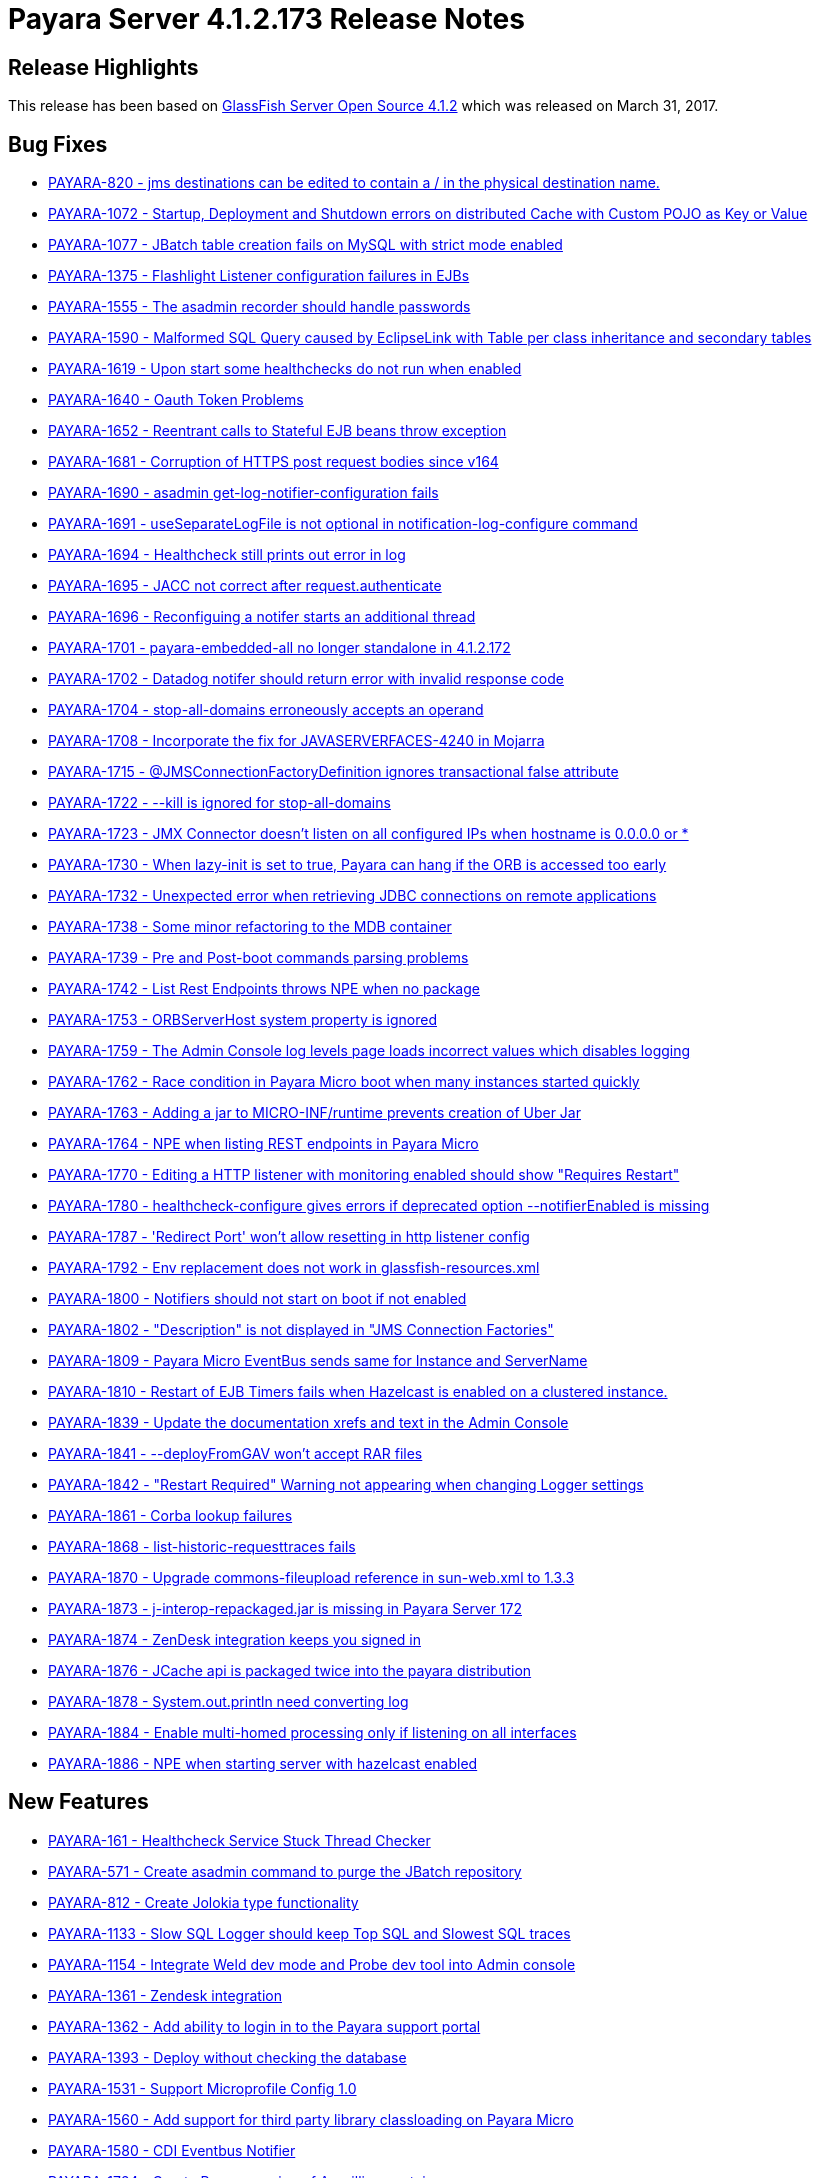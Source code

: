 [release-notes-current]
= Payara Server 4.1.2.173 Release Notes

[[release-highlights]]
== Release Highlights

This release has been based on https://javaee.github.io/glassfish/download[GlassFish Server Open Source 4.1.2]
which was released on March 31, 2017.

[[bug-fixes]]
== Bug Fixes

* https://github.com/payara/Payara/pull/1778[PAYARA-820 - jms
destinations can be edited to contain a / in the physical destination
name.]
* https://github.com/payara/Payara/pull/1700[PAYARA-1072 - Startup,
Deployment and Shutdown errors on distributed Cache with Custom POJO as
Key or Value]
* https://github.com/payara/Payara/pull/1711[PAYARA-1077 - JBatch table
creation fails on MySQL with strict mode enabled]
* https://github.com/payara/Payara/pull/1643[PAYARA-1375 - Flashlight
Listener configuration failures in EJBs]
* https://github.com/payara/Payara/pull/1752[PAYARA-1555 - The asadmin
recorder should handle passwords]
* https://github.com/payara/Payara/pull/1611[PAYARA-1590 - Malformed SQL
Query caused by EclipseLink with Table per class inheritance and
secondary tables]
* https://github.com/payara/Payara/pull/1599[PAYARA-1619 - Upon start
some healthchecks do not run when enabled]
* https://github.com/payara/Payara/pull/1593[PAYARA-1640 - Oauth Token
Problems]
* https://github.com/payara/Payara/pull/1629[PAYARA-1652 - Reentrant
calls to Stateful EJB beans throw exception]
* https://github.com/payara/Payara/pull/1642[PAYARA-1681 - Corruption of
HTTPS post request bodies since v164]
* https://github.com/payara/Payara/pull/1625[PAYARA-1690 - asadmin
get-log-notifier-configuration fails]
* https://github.com/payara/Payara/pull/1627[PAYARA-1691 -
useSeparateLogFile is not optional in notification-log-configure
command]
* https://github.com/payara/Payara/pull/1629[PAYARA-1694 - Healthcheck
still prints out error in log]
* https://github.com/payara/Payara/pull/1619[PAYARA-1695 - JACC not
correct after request.authenticate]
* https://github.com/payara/Payara/pull/1640[PAYARA-1696 - Reconfiguing
a notifer starts an additional thread]
* https://github.com/payara/Payara/pull/1618[PAYARA-1701 -
payara-embedded-all no longer standalone in 4.1.2.172]
* https://github.com/payara/Payara/pull/1617[PAYARA-1702 - Datadog
notifer should return error with invalid response code]
* https://github.com/payara/Payara/pull/1682[PAYARA-1704 -
stop-all-domains erroneously accepts an operand]
* https://github.com/payara/Payara/pull/1726[PAYARA-1708 - Incorporate
the fix for JAVASERVERFACES-4240 in Mojarra]
* https://github.com/payara/Payara/pull/1635[PAYARA-1715 -
@JMSConnectionFactoryDefinition ignores transactional false
attribute]
* https://github.com/payara/Payara/pull/1648[PAYARA-1722 - --kill is
ignored for stop-all-domains]
* https://github.com/payara/Payara/pull/1750[PAYARA-1723 - JMX Connector
doesn't listen on all configured IPs when hostname is 0.0.0.0 or *]
* https://github.com/payara/Payara/pull/1715[PAYARA-1730 - When
lazy-init is set to true, Payara can hang if the ORB is accessed too
early]
* https://github.com/payara/Payara/pull/1661[PAYARA-1732 - Unexpected
error when retrieving JDBC connections on remote applications]
* https://github.com/payara/Payara/pull/1668[PAYARA-1738 - Some minor
refactoring to the MDB container]
* https://github.com/payara/Payara/pull/1665[PAYARA-1739 - Pre and
Post-boot commands parsing problems]
* https://github.com/payara/Payara/pull/1647[PAYARA-1742 - List Rest
Endpoints throws NPE when no package]
* https://github.com/payara/Payara/pull/1723[PAYARA-1753 - ORBServerHost
system property is ignored]
* https://github.com/payara/Payara/pull/1691[PAYARA-1759 - The Admin
Console log levels page loads incorrect values which disables logging]
* https://github.com/payara/Payara/pull/1685[PAYARA-1762 - Race
condition in Payara Micro boot when many instances started quickly]
* https://github.com/payara/Payara/pull/1763[PAYARA-1763 - Adding a jar
to MICRO-INF/runtime prevents creation of Uber Jar]
* https://github.com/payara/Payara/pull/1687[PAYARA-1764 - NPE when
listing REST endpoints in Payara Micro]
* https://github.com/payara/Payara/pull/1695[PAYARA-1770 - Editing a
HTTP listener with monitoring enabled should show "Requires Restart"]
* https://github.com/payara/Payara/pull/1708[PAYARA-1780 -
healthcheck-configure gives errors if deprecated option
--notifierEnabled is missing]
* https://github.com/payara/Payara/pull/1730[PAYARA-1787 - 'Redirect
Port' won't allow resetting in http listener config]
* https://github.com/payara/Payara/pull/1718[PAYARA-1792 - Env
replacement does not work in glassfish-resources.xml]
* https://github.com/payara/Payara/pull/1731[PAYARA-1800 - Notifiers
should not start on boot if not enabled]
* https://github.com/payara/Payara/pull/1737[PAYARA-1802 - "Description"
is not displayed in "JMS Connection Factories"]
* https://github.com/payara/Payara/pull/1811[PAYARA-1809 - Payara Micro
EventBus sends same for Instance and ServerName]
* https://github.com/payara/Payara/pull/1732[PAYARA-1810 - Restart of
EJB Timers fails when Hazelcast is enabled on a clustered instance.]
* https://github.com/payara/Payara/pull/1740[PAYARA-1839 - Update the
documentation xrefs and text in the Admin Console]
* https://github.com/payara/Payara/pull/1786[PAYARA-1841 -
--deployFromGAV won't accept RAR files]
* https://github.com/payara/Payara/pull/1773[PAYARA-1842 - "Restart
Required" Warning not appearing when changing Logger settings]
* https://github.com/payara/Payara/pull/1813[PAYARA-1861 - Corba lookup
failures]
* https://github.com/payara/Payara/pull/1782[PAYARA-1868 -
list-historic-requesttraces fails]
* https://github.com/payara/Payara/pull/1783[PAYARA-1870 - Upgrade
commons-fileupload reference in sun-web.xml to 1.3.3]
* https://github.com/payara/Payara/pull/1788[PAYARA-1873 -
j-interop-repackaged.jar is missing in Payara Server 172]
* https://github.com/payara/Payara/pull/1795[PAYARA-1874 - ZenDesk
integration keeps you signed in]
* https://github.com/payara/Payara/pull/1799[PAYARA-1876 - JCache api is
packaged twice into the payara distribution]
* https://github.com/payara/Payara/pull/1794[PAYARA-1878 -
System.out.println need converting log]
* https://github.com/payara/Payara/pull/1813[PAYARA-1884 - Enable
multi-homed processing only if listening on all interfaces]
* https://github.com/payara/Payara/pull/1816[PAYARA-1886 - NPE when
starting server with hazelcast enabled]

[[new-features]]
== New Features

* https://github.com/payara/Payara/pull/1796[PAYARA-161 - Healthcheck
Service Stuck Thread Checker]
* https://github.com/payara/Payara/pull/1807[PAYARA-571 - Create asadmin
command to purge the JBatch repository]
* https://github.com/payara/Payara/pull/1638[PAYARA-812 - Create Jolokia
type functionality]
* https://github.com/payara/Payara/pull/1645[PAYARA-1133 - Slow SQL
Logger should keep Top SQL and Slowest SQL traces]
* https://github.com/payara/Payara/pull/1763[PAYARA-1154 - Integrate
Weld dev mode and Probe dev tool into Admin console]
* https://github.com/payara/Payara/pull/1766[PAYARA-1361 - Zendesk
integration]
* https://github.com/payara/Payara/pull/1559[PAYARA-1362 - Add ability
to login in to the Payara support portal]
* https://github.com/payara/Payara/pull/1736[PAYARA-1393 - Deploy
without checking the database]
* https://github.com/payara/Payara/pull/1793[PAYARA-1531 - Support
Microprofile Config 1.0]
* https://github.com/payara/Payara/pull/1699[PAYARA-1560 - Add support
for third party library classloading on Payara Micro]
* https://github.com/payara/Payara/pull/1815[PAYARA-1580 - CDI Eventbus
Notifier]
* https://github.com/payara/Payara/pull/1658[PAYARA-1724 - Create Payara
version of Arquillian container]

[[improvements]]
== Improvements

* https://github.com/payara/Payara/pull/1657[PAYARA-1132 - Make Enabling
Slow SQL Logging Dynamic]
* https://github.com/payara/Payara/pull/1763[PAYARA-1153 - Enable to
turn on Weld development mode and the Probe tool in a web app]
* https://github.com/payara/Payara/pull/1760[PAYARA-1183 - Default Login
configuration in glassfish-ejb-jar]
* https://github.com/payara/Payara/pull/1585[PAYARA-1322 - Store
deployment time of an application to be displayed in Admin console]
* https://github.com/payara/Payara/pull/1785[PAYARA-1411 - More helpful
healthcheck-list-services]
* https://github.com/payara/Payara/pull/1620[PAYARA-1415 - Add a
test-notification button into admin console for all notifiers]
* https://github.com/payara/Payara/pull/1690[PAYARA-1561 - Payara Micro
should die if it can't bind to the HTTP/SSL ports given]
* https://github.com/payara/Payara/pull/1622[PAYARA-1616 - Don't restart
service when multiple notifiers are configured]
* https://github.com/payara/Payara/pull/1705[PAYARA-1618 - Payara
Micro's --outputUberJar should package up applications already deployed
to a rootDir]
* https://github.com/payara/Payara/pull/1804[PAYARA-1642 - Payara Micro
does not support JMS deployment annotations]
* https://github.com/payara/Payara/pull/1706[PAYARA-1663 - Provide
capability to disable support view from the console.]
* https://github.com/payara/Payara/pull/1769[PAYARA-1683 - Make the
parameters of the set-environment-warning-configuration asadmin command
optional]
* https://github.com/payara/Payara/pull/1613[PAYARA-1698 - POM clean-up
on versions]
* https://github.com/payara/Payara/pull/1755[PAYARA-1699 - Add ability
to limit historic trace store size by time]
* https://github.com/payara/Payara/pull/1733[PAYARA-1700 - Add threshold
configuration to the GC health check]
* https://github.com/payara/Payara/pull/1797[PAYARA-1705 - Add plural
lifecycle commands]
* https://github.com/payara/Payara/pull/1639[PAYARA-1707 - Add password
and auth fields to new javamail page]
* https://github.com/payara/Payara/pull/1709[PAYARA-1713 - Admin Console
could show all the context roots currently "occupied" for each virtual
server]
* https://github.com/payara/Payara/pull/1641[PAYARA-1718 - Change text
of Warning message for no deployed Jersey applications]
* https://github.com/payara/Payara/pull/1747[PAYARA-1727 - Make the
Frequent SQL Trace store record over the whole life time of the server.]
* https://github.com/payara/Payara/pull/1693[PAYARA-1729 - lazy-init
property of ORB gets reset to "true"]
* https://github.com/payara/Payara/pull/1660[PAYARA-1733 - Package
Payara Public API dependency into Embedded editions]
* https://github.com/payara/Payara/pull/1767[PAYARA-1767 - Add option to send configured hostname even
for the local node]
* https://github.com/payara/Payara/pull/1725[PAYARA-1782 - add-library
command should load the library dynamically]
* https://github.com/payara/Payara/pull/1754[PAYARA-1796 - Add options
to prepend other Asadmin Utility parameters]
* PAYARA-1807 - Ship payara full also as tar gz
* https://github.com/payara/Payara/pull/1761[PAYARA-1816 - Add explicit
javax.faces.SEPARATOR_CHAR in the Admin GUI app]
* https://github.com/payara/Payara/pull/1749[PAYARA-1832 - Add link to
Notification service configuration page from other services in Admin
Console]
* https://github.com/payara/Payara/pull/1771[PAYARA-1845 - Move
configuration of asadmin recorder to domain]
* https://github.com/payara/Payara/pull/1746[PAYARA-1859 - Changed
Healthcheck to HealthCheck in Admin Console]

[[security-fixes]]
== Security Fixes

* https://github.com/payara/Payara/pull/1717[PAYARA-1790 - Backport
GlassFish 5 branch security fixes]
* https://github.com/payara/Payara/pull/1776[PAYARA-1863 - Fix
CVE-2016-1000031 by upgrading Apache Commons fileupload to >= 1.3.3]

[[upstream-bugs]]
== Upstream Bugs

* https://github.com/payara/Payara/pull/1564[PAYARA-1564 - Display the
list of virtual servers a webapp has been deployed to]
* https://github.com/payara/Payara/pull/1609[PAYARA-1613 - SOAPHandlers
not working correctly with Dependency Injection on EJBs]
* https://github.com/payara/Payara/pull/1597[PAYARA-1637 - Batch
checkpoint writing dead locks Derby]
* https://github.com/payara/Payara/pull/1605[PAYARA-1685 -
InitialContext can not do lookup against separate endpoints]
* https://github.com/payara/Payara/pull/1621[PAYARA-1693 - Persistent
Timer Info Bug when Using a custom class]
* https://github.com/payara/Payara/pull/1692[PAYARA-1765 - Distributable
session handling broken when WEB-INF/lib contains jars]

[[component-upgrade]]
== Component Upgrade

* https://github.com/payara/Payara/pull/1503[PAYARA-1450 - Upgrade
Jersey version to 2.25.1]
* https://github.com/payara/Payara/pull/1728[PAYARA-1728 - Update
Jackson to 2.8.8]
* https://github.com/payara/Payara/pull/1655[PAYARA-1731 - Upgrade
Grizzly to 2.3.31]
* https://github.com/payara/Payara/pull/1686[PAYARA-1757 - Upgrade Weld
to 2.4.2.SP1]
* https://github.com/payara/Payara/pull/1809[PAYARA-1883 - Upgrade HK2
to 2.5.0.b44]
